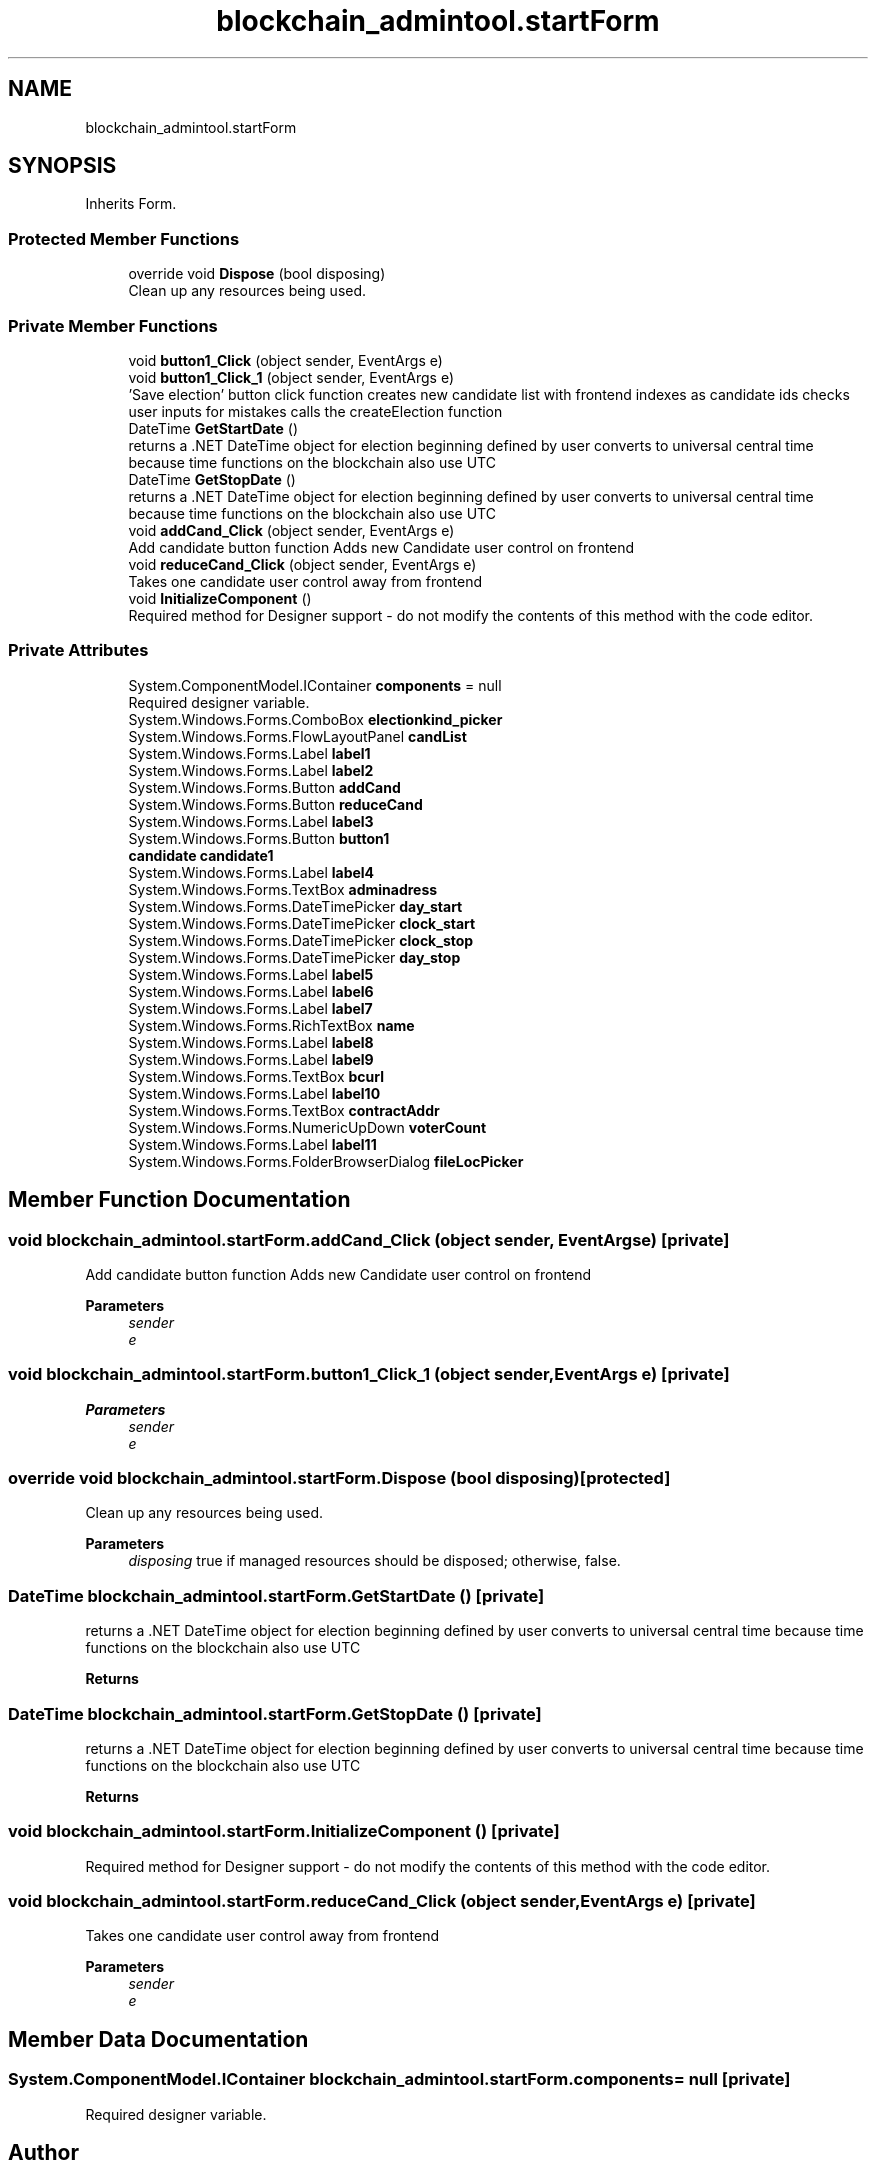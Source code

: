 .TH "blockchain_admintool.startForm" 3 "Mon Dec 14 2020" "Blockchain-Client" \" -*- nroff -*-
.ad l
.nh
.SH NAME
blockchain_admintool.startForm
.SH SYNOPSIS
.br
.PP
.PP
Inherits Form\&.
.SS "Protected Member Functions"

.in +1c
.ti -1c
.RI "override void \fBDispose\fP (bool disposing)"
.br
.RI "Clean up any resources being used\&. "
.in -1c
.SS "Private Member Functions"

.in +1c
.ti -1c
.RI "void \fBbutton1_Click\fP (object sender, EventArgs e)"
.br
.ti -1c
.RI "void \fBbutton1_Click_1\fP (object sender, EventArgs e)"
.br
.RI "'Save election' button click function creates new candidate list with frontend indexes as candidate ids checks user inputs for mistakes calls the createElection function "
.ti -1c
.RI "DateTime \fBGetStartDate\fP ()"
.br
.RI "returns a \&.NET DateTime object for election beginning defined by user converts to universal central time because time functions on the blockchain also use UTC "
.ti -1c
.RI "DateTime \fBGetStopDate\fP ()"
.br
.RI "returns a \&.NET DateTime object for election beginning defined by user converts to universal central time because time functions on the blockchain also use UTC "
.ti -1c
.RI "void \fBaddCand_Click\fP (object sender, EventArgs e)"
.br
.RI "Add candidate button function Adds new Candidate user control on frontend "
.ti -1c
.RI "void \fBreduceCand_Click\fP (object sender, EventArgs e)"
.br
.RI "Takes one candidate user control away from frontend "
.ti -1c
.RI "void \fBInitializeComponent\fP ()"
.br
.RI "Required method for Designer support - do not modify the contents of this method with the code editor\&. "
.in -1c
.SS "Private Attributes"

.in +1c
.ti -1c
.RI "System\&.ComponentModel\&.IContainer \fBcomponents\fP = null"
.br
.RI "Required designer variable\&. "
.ti -1c
.RI "System\&.Windows\&.Forms\&.ComboBox \fBelectionkind_picker\fP"
.br
.ti -1c
.RI "System\&.Windows\&.Forms\&.FlowLayoutPanel \fBcandList\fP"
.br
.ti -1c
.RI "System\&.Windows\&.Forms\&.Label \fBlabel1\fP"
.br
.ti -1c
.RI "System\&.Windows\&.Forms\&.Label \fBlabel2\fP"
.br
.ti -1c
.RI "System\&.Windows\&.Forms\&.Button \fBaddCand\fP"
.br
.ti -1c
.RI "System\&.Windows\&.Forms\&.Button \fBreduceCand\fP"
.br
.ti -1c
.RI "System\&.Windows\&.Forms\&.Label \fBlabel3\fP"
.br
.ti -1c
.RI "System\&.Windows\&.Forms\&.Button \fBbutton1\fP"
.br
.ti -1c
.RI "\fBcandidate\fP \fBcandidate1\fP"
.br
.ti -1c
.RI "System\&.Windows\&.Forms\&.Label \fBlabel4\fP"
.br
.ti -1c
.RI "System\&.Windows\&.Forms\&.TextBox \fBadminadress\fP"
.br
.ti -1c
.RI "System\&.Windows\&.Forms\&.DateTimePicker \fBday_start\fP"
.br
.ti -1c
.RI "System\&.Windows\&.Forms\&.DateTimePicker \fBclock_start\fP"
.br
.ti -1c
.RI "System\&.Windows\&.Forms\&.DateTimePicker \fBclock_stop\fP"
.br
.ti -1c
.RI "System\&.Windows\&.Forms\&.DateTimePicker \fBday_stop\fP"
.br
.ti -1c
.RI "System\&.Windows\&.Forms\&.Label \fBlabel5\fP"
.br
.ti -1c
.RI "System\&.Windows\&.Forms\&.Label \fBlabel6\fP"
.br
.ti -1c
.RI "System\&.Windows\&.Forms\&.Label \fBlabel7\fP"
.br
.ti -1c
.RI "System\&.Windows\&.Forms\&.RichTextBox \fBname\fP"
.br
.ti -1c
.RI "System\&.Windows\&.Forms\&.Label \fBlabel8\fP"
.br
.ti -1c
.RI "System\&.Windows\&.Forms\&.Label \fBlabel9\fP"
.br
.ti -1c
.RI "System\&.Windows\&.Forms\&.TextBox \fBbcurl\fP"
.br
.ti -1c
.RI "System\&.Windows\&.Forms\&.Label \fBlabel10\fP"
.br
.ti -1c
.RI "System\&.Windows\&.Forms\&.TextBox \fBcontractAddr\fP"
.br
.ti -1c
.RI "System\&.Windows\&.Forms\&.NumericUpDown \fBvoterCount\fP"
.br
.ti -1c
.RI "System\&.Windows\&.Forms\&.Label \fBlabel11\fP"
.br
.ti -1c
.RI "System\&.Windows\&.Forms\&.FolderBrowserDialog \fBfileLocPicker\fP"
.br
.in -1c
.SH "Member Function Documentation"
.PP 
.SS "void blockchain_admintool\&.startForm\&.addCand_Click (object sender, EventArgs e)\fC [private]\fP"

.PP
Add candidate button function Adds new Candidate user control on frontend 
.PP
\fBParameters\fP
.RS 4
\fIsender\fP 
.br
\fIe\fP 
.RE
.PP

.SS "void blockchain_admintool\&.startForm\&.button1_Click_1 (object sender, EventArgs e)\fC [private]\fP"

.PP
'Save election' button click function creates new candidate list with frontend indexes as candidate ids checks user inputs for mistakes calls the createElection function 
.PP
\fBParameters\fP
.RS 4
\fIsender\fP 
.br
\fIe\fP 
.RE
.PP

.SS "override void blockchain_admintool\&.startForm\&.Dispose (bool disposing)\fC [protected]\fP"

.PP
Clean up any resources being used\&. 
.PP
\fBParameters\fP
.RS 4
\fIdisposing\fP true if managed resources should be disposed; otherwise, false\&.
.RE
.PP

.SS "DateTime blockchain_admintool\&.startForm\&.GetStartDate ()\fC [private]\fP"

.PP
returns a \&.NET DateTime object for election beginning defined by user converts to universal central time because time functions on the blockchain also use UTC 
.PP
\fBReturns\fP
.RS 4

.RE
.PP

.SS "DateTime blockchain_admintool\&.startForm\&.GetStopDate ()\fC [private]\fP"

.PP
returns a \&.NET DateTime object for election beginning defined by user converts to universal central time because time functions on the blockchain also use UTC 
.PP
\fBReturns\fP
.RS 4

.RE
.PP

.SS "void blockchain_admintool\&.startForm\&.InitializeComponent ()\fC [private]\fP"

.PP
Required method for Designer support - do not modify the contents of this method with the code editor\&. 
.SS "void blockchain_admintool\&.startForm\&.reduceCand_Click (object sender, EventArgs e)\fC [private]\fP"

.PP
Takes one candidate user control away from frontend 
.PP
\fBParameters\fP
.RS 4
\fIsender\fP 
.br
\fIe\fP 
.RE
.PP

.SH "Member Data Documentation"
.PP 
.SS "System\&.ComponentModel\&.IContainer blockchain_admintool\&.startForm\&.components = null\fC [private]\fP"

.PP
Required designer variable\&. 

.SH "Author"
.PP 
Generated automatically by Doxygen for Blockchain-Client from the source code\&.
